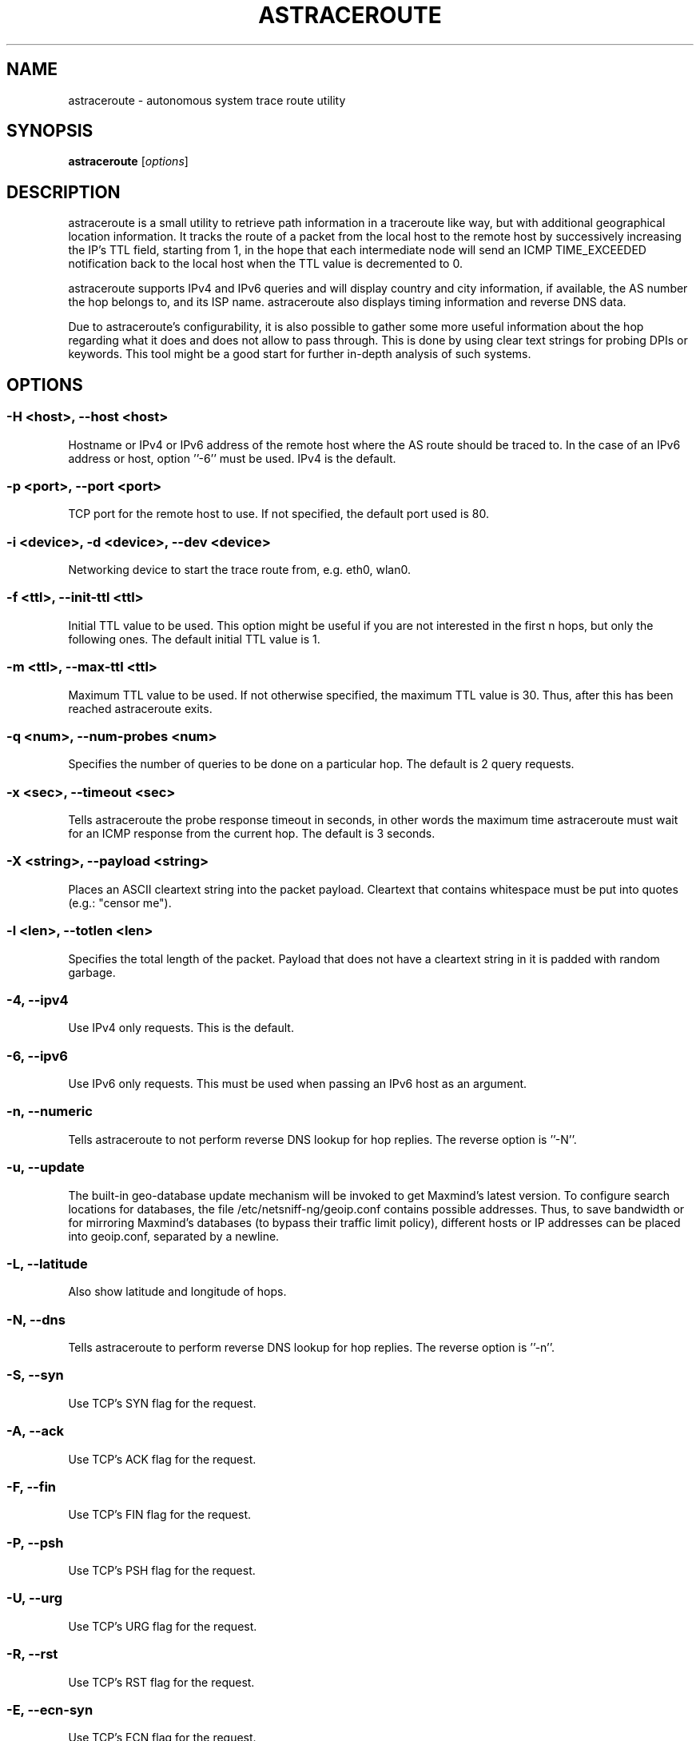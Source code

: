 .\" netsniff-ng - the packet sniffing beast
.\" Copyright 2013 Daniel Borkmann.
.\" Subject to the GPL, version 2.
.PP
.TH ASTRACEROUTE 8 "03 March 2013" "Linux" "netsniff-ng toolkit"
.SH NAME
astraceroute \- autonomous system trace route utility
.PP
.SH SYNOPSIS
.PP
\fB astraceroute\fR [\fIoptions\fR]
.PP
.SH DESCRIPTION
astraceroute is a small utility to retrieve path information in a traceroute
like way, but with additional geographical location information. It tracks the
route of a packet from the local host to the remote host by successively
increasing the IP's TTL field, starting from 1, in the hope that each intermediate
node will send an ICMP TIME_EXCEEDED notification back to the local host when the
TTL value is decremented to 0.
.PP
astraceroute supports IPv4 and IPv6 queries and will display country and city
information, if available, the AS number the hop belongs to, and its
ISP name. astraceroute also displays timing information and reverse DNS data.
.PP
Due to astraceroute's configurability, it is also possible to gather some more
useful information about the hop regarding what it does and does not allow to pass
through. This is done by using clear text strings for probing DPIs or
''great firewalls'' to determine if they will filter out blacklisted critical 
keywords. This tool might be a good start for further in-depth analysis of such
systems.
.PP
.SH OPTIONS
.PP
.SS -H <host>, --host <host>
Hostname or IPv4 or IPv6 address of the remote host where the AS route should
be traced to. In the case of an IPv6 address or host, option ''\-6'' must be
used. IPv4 is the default.
.PP
.SS -p <port>, --port <port>
TCP port for the remote host to use. If not specified, the default
port used is 80.
.PP
.SS -i <device>, -d <device>, --dev <device>
Networking device to start the trace route from, e.g. eth0, wlan0.
.PP
.SS -f <ttl>, --init-ttl <ttl>
Initial TTL value to be used. This option might be useful if you are not
interested in the first n hops, but only the following ones. The default
initial TTL value is 1.
.PP
.SS -m <ttl>, --max-ttl <ttl>
Maximum TTL value to be used. If not otherwise specified, the maximum
TTL value is 30. Thus, after this has been reached astraceroute exits.
.PP
.SS -q <num>, --num-probes <num>
Specifies the number of queries to be done on a particular hop. The
default is 2 query requests.
.PP
.SS -x <sec>, --timeout <sec>
Tells astraceroute the probe response timeout in seconds, in other words
the maximum time astraceroute must wait for an ICMP response from the current
hop. The default is 3 seconds.
.PP
.SS -X <string>, --payload <string>
Places an ASCII cleartext string into the packet payload. Cleartext that
contains whitespace must be put into quotes (e.g.: "censor me").
.PP
.SS -l <len>, --totlen <len>
Specifies the total length of the packet. Payload that does not have a
cleartext string in it is padded with random garbage.
.PP
.SS -4, --ipv4
Use IPv4 only requests. This is the default.
.PP
.SS -6, --ipv6
Use IPv6 only requests. This must be used when passing an IPv6 host as an
argument.
.PP
.SS -n, --numeric
Tells astraceroute to not perform reverse DNS lookup for hop replies. The
reverse option is ''\-N''.
.PP
.SS -u, --update
The built-in geo-database update mechanism will be invoked to get Maxmind's
latest version. To configure search locations for databases, the file
/etc/netsniff-ng/geoip.conf contains possible addresses. Thus, to save bandwidth
or for mirroring Maxmind's databases (to bypass their traffic limit policy),
different hosts or IP addresses can be placed into geoip.conf, separated by
a newline.
.PP
.SS -L, --latitude
Also show latitude and longitude of hops.
.PP
.SS -N, --dns
Tells astraceroute to perform reverse DNS lookup for hop replies. The
reverse option is ''\-n''.
.PP
.SS -S, --syn
Use TCP's SYN flag for the request.
.PP
.SS -A, --ack
Use TCP's ACK flag for the request.
.PP
.SS -F, --fin
Use TCP's FIN flag for the request.
.PP
.SS -P, --psh
Use TCP's PSH flag for the request.
.PP
.SS -U, --urg
Use TCP's URG flag for the request.
.PP
.SS -R, --rst
Use TCP's RST flag for the request.
.PP
.SS -E, --ecn-syn
Use TCP's ECN flag for the request.
.PP
.SS -t <tos>, --tos <tos>
Explicitly specify IP's TOS.
.PP
.SS -G, --nofrag
Set IP's no fragmentation flag.
.PP
.SS -Z, --show-packet
Show and dissect the returned packet.
.PP
.SS -v, --version
Show version information and exit.
.PP
.SS -h, --help
Show user help and exit.
.PP
.SH USAGE EXAMPLE
.PP
.SS astraceroute -i eth0 -N -S -H netsniff-ng.org
This sends out a TCP SYN probe via the ''eth0'' networking device to the
remote IPv4 host netsniff-ng.org. This request is most likely to pass. Also,
tell astraceroute to perform reverse DNS lookups for each hop.
.PP
.SS astraceroute -6 -i eth0 -S -E -N -H www.6bone.net
In this example, a TCP SYN/ECN probe for the IPv6 host www.6bone.net is being
performed. Also in this case, the ''eth0'' device is being used as well as a
reverse DNS lookup for each hop.
.PP
.SS astraceroute -i eth0 -N -F -H netsniff-ng.org
Here, we send out a TCP FIN probe to the remote host netsniff-ng.org. Again,
on each hop a reverse DNS lookup is being done and the queries are transmitted
from ''eth0''. IPv4 is used.
.PP
.SS astraceroute -i eth0 -N -FPU -H netsniff-ng.org
As in most other examples, we perform a trace route to IPv4 host netsniff-ng.org
and do a TCP Xmas probe this time.
.PP
.SS astraceroute -i eth0 -N -H netsniff-ng.org -X "censor-me" -Z
In this example, we have a Null probe to the remote host netsniff-ng.org, port
80 (default) and this time, we append the cleartext string "censor-me" into the
packet payload to test if a firewall or DPI will let this string pass. Such a trace
could be done once without, and once with, a blacklisted string to gather possible
information about censorship.
.PP
.SH NOTE
If a TCP-based probe fails after a number of retries, astraceroute will
automatically fall back to ICMP-based probes to pass through firewalls 
and routers used in load balancing for example.
.PP
To gather more information about astraceroute's displayed AS numbers, see e.g.:
http://bgp.he.net/AS<number>.
.PP
.SH BUGS
The geographical locations are estimated with the help of Maxmind's GeoIP
database and can differ from the real physical location. To decrease the
possible errors, update the database regularly using astraceroute's \-\-update
option.
.PP
At some point in time, we need a similar approach to gather more reliable path
information such as in the paris-traceroute tool.
.PP
Due to the generic nature of astraceroute, it currently has a built-in mechanism
to stop the trace after a fixed number of hops, since the configurable TCP flags
can have anything included. It is possible to decrease this number of course.
In the future, if a SYN probe is sent out, there should be a listener so that we can
stop the trace if we detect a handshake in progress.
.PP
.SH LEGAL
astraceroute is licensed under the GNU GPL version 2.0.
.PP
.SH HISTORY
.B astraceroute
was originally written for the netsniff-ng toolkit by Daniel Borkmann. It
is currently maintained by Tobias Klauser <tklauser@distanz.ch> and Daniel
Borkmann <dborkma@tik.ee.ethz.ch>.
.PP
.SH SEE ALSO
.BR netsniff-ng (8),
.BR trafgen (8),
.BR mausezahn (8),
.BR ifpps (8),
.BR bpfc (8),
.BR flowtop (8),
.BR curvetun (8)
.PP
.SH AUTHOR
Manpage was written by Daniel Borkmann.
